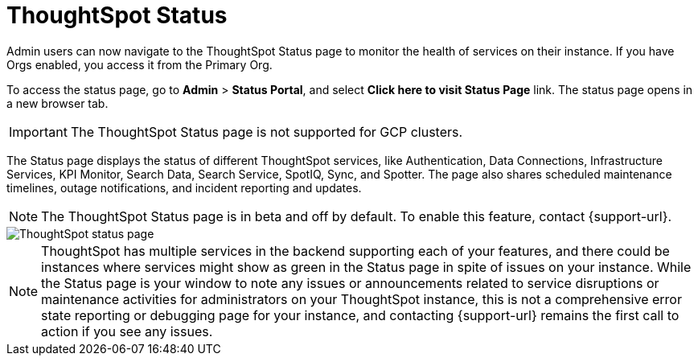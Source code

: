 = ThoughtSpot Status
:experimental:
:last_updated: 7/16/2025
:linkattrs:
:page-layout: default-cloud-beta
:description: Check the health of your cluster using the ThoughtSpot Status page.
:jira: SCAL-228671, SCAL-237802


Admin users can now navigate to the ThoughtSpot Status page to monitor the health of services on their instance. If you have Orgs enabled, you access it from the Primary Org.

To access the status page, go to *Admin* > *Status Portal*, and select *Click here to visit Status Page* link. The status page opens in a new browser tab.

IMPORTANT: The ThoughtSpot Status page is not supported for GCP clusters.

The Status page displays the status of different ThoughtSpot services, like Authentication, Data Connections, Infrastructure Services, KPI Monitor, Search Data, Search Service, SpotIQ, Sync, and Spotter. The page also shares scheduled maintenance timelines, outage notifications, and incident reporting and updates.


NOTE: The ThoughtSpot Status page is in beta and off by default. To enable this feature, contact {support-url}.




[.bordered]
image::status-page.png[ThoughtSpot status page]

NOTE: ThoughtSpot has multiple services in the backend supporting each of your features, and there could be instances where services might show as green in the Status page in spite of issues on your instance. While the Status page is your window to note any issues or announcements related to service disruptions or maintenance activities for administrators on your ThoughtSpot instance, this is not a comprehensive error state reporting or debugging page for your instance, and contacting {support-url} remains the first call to action if you see any issues.
